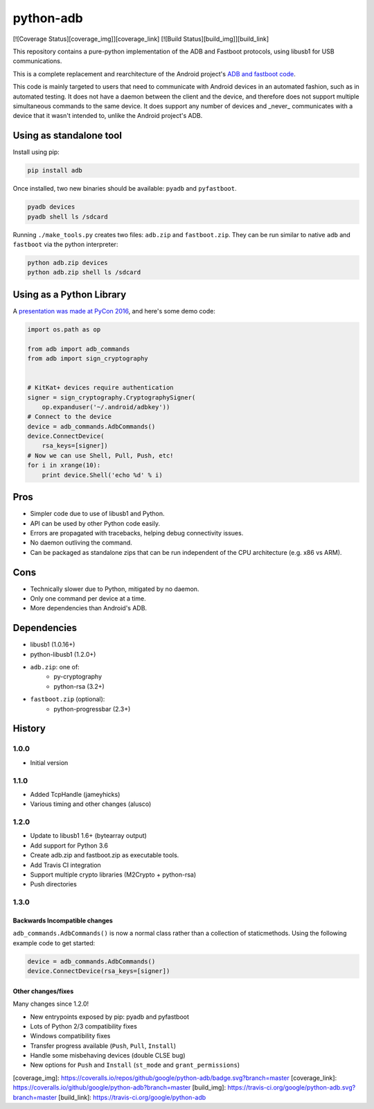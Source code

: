 python-adb
==========

[![Coverage Status][coverage_img]][coverage_link]
[![Build Status][build_img]][build_link]

This repository contains a pure-python implementation of the ADB and Fastboot
protocols, using libusb1 for USB communications.

This is a complete replacement and rearchitecture of the Android project's
`ADB and fastboot code <https://github.com/android/platform_system_core/tree/master/adb>`_.

This code is mainly targeted to users that need to communicate with Android
devices in an automated fashion, such as in automated testing. It does not have
a daemon between the client and the device, and therefore does not support
multiple simultaneous commands to the same device. It does support any number of
devices and _never_ communicates with a device that it wasn't intended to,
unlike the Android project's ADB.


Using as standalone tool
------------------------

Install using pip:

.. code-block:: bash

   pip install adb


Once installed, two new binaries should be available: ``pyadb`` and ``pyfastboot``.

.. code-block:: bash

   pyadb devices
   pyadb shell ls /sdcard


Running ``./make_tools.py`` creates two files: ``adb.zip`` and ``fastboot.zip``. They
can be run similar to native ``adb`` and ``fastboot`` via the python interpreter:

.. code-block:: bash

   python adb.zip devices
   python adb.zip shell ls /sdcard


Using as a Python Library
-------------------------

A `presentation was made at PyCon 2016 <https://docs.google.com/presentation/d/1bv8pmm8TZp4aFxoq2ohA-ms_a3BWci7D3tYvVGIm8T0/pub?start=false&loop=false&delayms=10000>`_,
and here's some demo code:

.. code-block:: python

   import os.path as op

   from adb import adb_commands
   from adb import sign_cryptography


   # KitKat+ devices require authentication
   signer = sign_cryptography.CryptographySigner(
       op.expanduser('~/.android/adbkey'))
   # Connect to the device
   device = adb_commands.AdbCommands()
   device.ConnectDevice(
       rsa_keys=[signer])
   # Now we can use Shell, Pull, Push, etc!
   for i in xrange(10):
       print device.Shell('echo %d' % i)


Pros
----

* Simpler code due to use of libusb1 and Python.
* API can be used by other Python code easily.
* Errors are propagated with tracebacks, helping debug connectivity issues.
* No daemon outliving the command.
* Can be packaged as standalone zips that can be run independent of the CPU
  architecture (e.g. x86 vs ARM).


Cons
----

* Technically slower due to Python, mitigated by no daemon.
* Only one command per device at a time.
* More dependencies than Android's ADB.


Dependencies
------------

* libusb1 (1.0.16+)
* python-libusb1 (1.2.0+)
* ``adb.zip``: one of:
    * py-cryptography
    * python-rsa (3.2+)
* ``fastboot.zip`` (optional):
    * python-progressbar (2.3+)


History
-------

1.0.0
*****

* Initial version


1.1.0
*****

* Added TcpHandle (jameyhicks)
* Various timing and other changes (alusco)


1.2.0
*****

* Update to libusb1 1.6+ (bytearray output)
* Add support for Python 3.6
* Create adb.zip and fastboot.zip as executable tools.
* Add Travis CI integration
* Support multiple crypto libraries (M2Crypto + python-rsa)
* Push directories


1.3.0
*****

Backwards Incompatible changes
^^^^^^^^^^^^^^^^^^^^^^^^^^^^^^

``adb_commands.AdbCommands()`` is now a normal class rather than a collection of staticmethods. Using the following example code to get started:

.. code-block:: python

   device = adb_commands.AdbCommands()
   device.ConnectDevice(rsa_keys=[signer])


Other changes/fixes
^^^^^^^^^^^^^^^^^^^

Many changes since 1.2.0!

* New entrypoints exposed by pip: pyadb and pyfastboot
* Lots of Python 2/3 compatibility fixes
* Windows compatibility fixes
* Transfer progress available (``Push``, ``Pull``, ``Install``)
* Handle some misbehaving devices (double CLSE bug)
* New options for ``Push`` and ``Install`` (``st_mode`` and ``grant_permissions``)


[coverage_img]: https://coveralls.io/repos/github/google/python-adb/badge.svg?branch=master
[coverage_link]: https://coveralls.io/github/google/python-adb?branch=master
[build_img]: https://travis-ci.org/google/python-adb.svg?branch=master
[build_link]: https://travis-ci.org/google/python-adb

